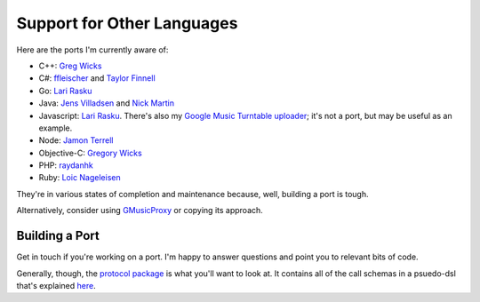 .. _ports:

Support for Other Languages
===========================

Here are the ports I'm currently aware of:


-  C++: `Greg Wicks <https://github.com/gwicks/gmusicapi-curl>`__
-  C#:
   `ffleischer <https://github.com/ffleischer/gmusicapiCSharp/tree/master>`__
   and `Taylor Finnell <https://github.com/taylorfinnell/GoogleMusicAPI.NET>`__
-  Go: `Lari Rasku <https://github.com/lxr/go.google.musicmanager>`__
-  Java: `Jens Villadsen <https://github.com/jkiddo/gmusic.api>`__
   and `Nick Martin <https://github.com/xnickmx/google-play-client>`__
-  Javascript:
   `Lari Rasku <https://github.com/lxr/google.musicmanager.js>`__.
   There's also my `Google Music Turntable uploader
   <https://github.com/simon-weber/Google-Music-Turntable-Uploader>`__;
   it's not a port, but may be useful as an example.
-  Node: `Jamon Terrell <https://github.com/jamon/playmusic>`__
-  Objective-C:
   `Gregory Wicks <https://github.com/gwicks/gmusicapi-objc>`__
-  PHP:
   `raydanhk <http://code.google.com/p/unofficial-google-music-api-php/>`__
-  Ruby: `Loic Nageleisen <https://github.com/lloeki/ruby-skyjam>`__

They're in various states of completion and maintenance because,
well, building a port is tough.

Alternatively, consider using `GMusicProxy <http://gmusicproxy.net/>`__ or copying its approach.

Building a Port
---------------

Get in touch if you're working on a port.
I'm happy to answer questions and point you to relevant bits of code.

Generally, though, the `protocol package
<https://github.com/simon-weber/gmusicapi/tree/develop/gmusicapi/protocol>`__
is what you'll want to look at.
It contains all of the call schemas in a psuedo-dsl that's explained
`here
<https://github.com/simon-weber/gmusicapi/blob/develop/gmusicapi/protocol/shared.py>`__.
